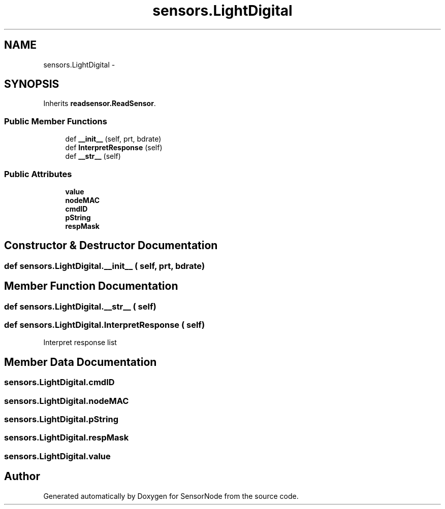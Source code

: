 .TH "sensors.LightDigital" 3 "Tue Apr 4 2017" "Version 0.2" "SensorNode" \" -*- nroff -*-
.ad l
.nh
.SH NAME
sensors.LightDigital \- 
.SH SYNOPSIS
.br
.PP
.PP
Inherits \fBreadsensor\&.ReadSensor\fP\&.
.SS "Public Member Functions"

.in +1c
.ti -1c
.RI "def \fB__init__\fP (self, prt, bdrate)"
.br
.ti -1c
.RI "def \fBInterpretResponse\fP (self)"
.br
.ti -1c
.RI "def \fB__str__\fP (self)"
.br
.in -1c
.SS "Public Attributes"

.in +1c
.ti -1c
.RI "\fBvalue\fP"
.br
.ti -1c
.RI "\fBnodeMAC\fP"
.br
.ti -1c
.RI "\fBcmdID\fP"
.br
.ti -1c
.RI "\fBpString\fP"
.br
.ti -1c
.RI "\fBrespMask\fP"
.br
.in -1c
.SH "Constructor & Destructor Documentation"
.PP 
.SS "def sensors\&.LightDigital\&.__init__ ( self,  prt,  bdrate)"

.SH "Member Function Documentation"
.PP 
.SS "def sensors\&.LightDigital\&.__str__ ( self)"

.SS "def sensors\&.LightDigital\&.InterpretResponse ( self)"

.PP
.nf
Interpret response list 
.fi
.PP
 
.SH "Member Data Documentation"
.PP 
.SS "sensors\&.LightDigital\&.cmdID"

.SS "sensors\&.LightDigital\&.nodeMAC"

.SS "sensors\&.LightDigital\&.pString"

.SS "sensors\&.LightDigital\&.respMask"

.SS "sensors\&.LightDigital\&.value"


.SH "Author"
.PP 
Generated automatically by Doxygen for SensorNode from the source code\&.
